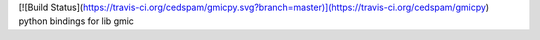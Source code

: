[![Build Status](https://travis-ci.org/cedspam/gmicpy.svg?branch=master)](https://travis-ci.org/cedspam/gmicpy)
python bindings for lib gmic

